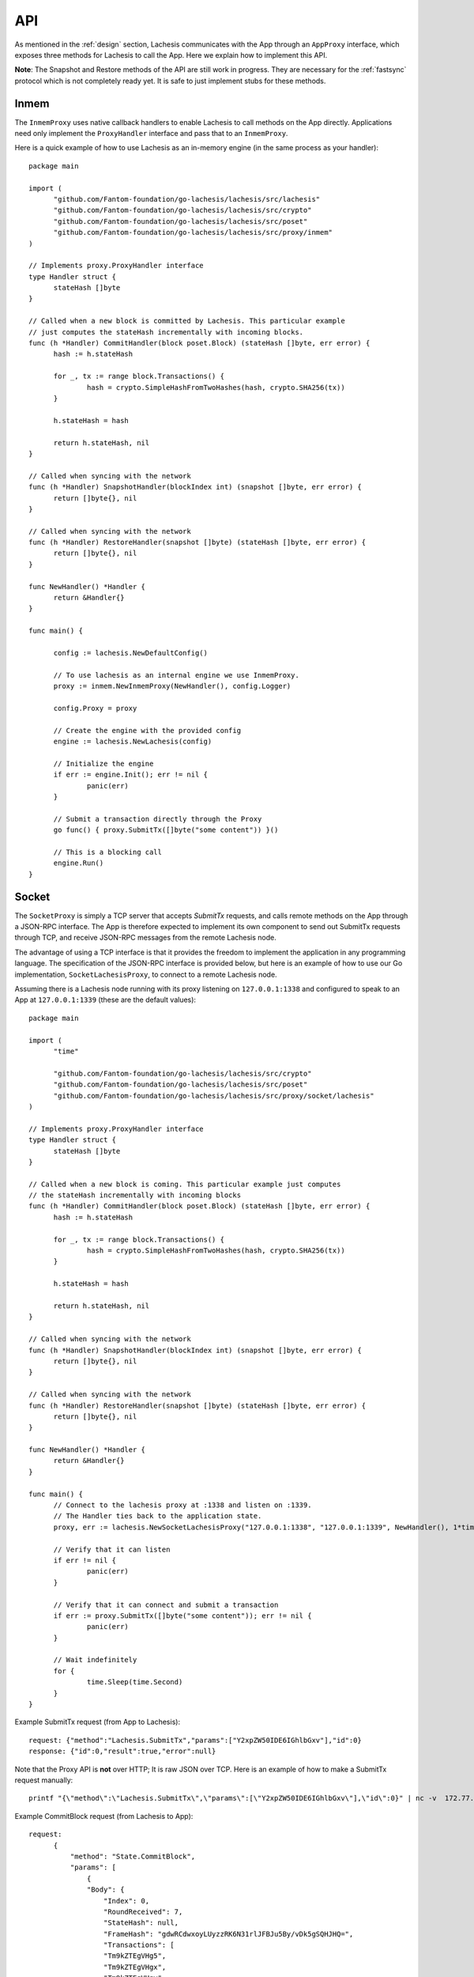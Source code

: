 .. _api:

API
===

As mentioned in the :ref:`design` section, Lachesis communicates with the App 
through an ``AppProxy`` interface, which exposes three methods for Lachesis to 
call the App. Here we explain how to implement this API. 

**Note**: 
The Snapshot and Restore methods of the API are still work in progress. They are 
necessary for the :ref:`fastsync` protocol which is not completely ready yet. It 
is safe to just implement stubs for these methods.

Inmem
-----

The ``InmemProxy`` uses native callback handlers to enable Lachesis to call 
methods on the App directly. Applications need only implement the 
``ProxyHandler`` interface and pass that to an ``InmemProxy``.

Here is a quick example of how to use Lachesis as an in-memory engine (in the same 
process as your handler):

::

  package main
  
  import (
  	"github.com/Fantom-foundation/go-lachesis/lachesis/src/lachesis"
  	"github.com/Fantom-foundation/go-lachesis/lachesis/src/crypto"
  	"github.com/Fantom-foundation/go-lachesis/lachesis/src/poset"
  	"github.com/Fantom-foundation/go-lachesis/lachesis/src/proxy/inmem"
  )
  
  // Implements proxy.ProxyHandler interface
  type Handler struct {
  	stateHash []byte
  }
  
  // Called when a new block is committed by Lachesis. This particular example 
  // just computes the stateHash incrementally with incoming blocks.
  func (h *Handler) CommitHandler(block poset.Block) (stateHash []byte, err error) {
  	hash := h.stateHash
  
  	for _, tx := range block.Transactions() {
  		hash = crypto.SimpleHashFromTwoHashes(hash, crypto.SHA256(tx))
  	}
  
  	h.stateHash = hash
  
  	return h.stateHash, nil
  }
  
  // Called when syncing with the network
  func (h *Handler) SnapshotHandler(blockIndex int) (snapshot []byte, err error) {
  	return []byte{}, nil
  }
  
  // Called when syncing with the network
  func (h *Handler) RestoreHandler(snapshot []byte) (stateHash []byte, err error) {
  	return []byte{}, nil
  }
  
  func NewHandler() *Handler {
  	return &Handler{}
  }
  
  func main() {
  	
  	config := lachesis.NewDefaultConfig()
  
  	// To use lachesis as an internal engine we use InmemProxy.
  	proxy := inmem.NewInmemProxy(NewHandler(), config.Logger)
  
  	config.Proxy = proxy
  
  	// Create the engine with the provided config
  	engine := lachesis.NewLachesis(config)
  
  	// Initialize the engine
  	if err := engine.Init(); err != nil {
  		panic(err)
  	}
  
  	// Submit a transaction directly through the Proxy
  	go func() { proxy.SubmitTx([]byte("some content")) }()
  
  	// This is a blocking call
  	engine.Run()
  }

Socket
------

The ``SocketProxy`` is simply a TCP server that accepts `SubmitTx` requests, and 
calls remote methods on the App through a JSON-RPC interface. The App is 
therefore expected to implement its own component to send out SubmitTx 
requests through TCP, and receive JSON-RPC messages from the remote Lachesis node.

The advantage of using a TCP interface is that it provides the freedom to 
implement the application in any programming language. The specification of the
JSON-RPC interface is provided below, but here is an example of how to use our 
Go implementation, ``SocketLachesisProxy``, to connect to a remote Lachesis node.

Assuming there is a Lachesis node running with its proxy listening on 
``127.0.0.1:1338`` and configured to speak to an App at ``127.0.0.1:1339`` 
(these are the default values):

:: 

  package main
  
  import (
  	"time"
  
  	"github.com/Fantom-foundation/go-lachesis/lachesis/src/crypto"
  	"github.com/Fantom-foundation/go-lachesis/lachesis/src/poset"
  	"github.com/Fantom-foundation/go-lachesis/lachesis/src/proxy/socket/lachesis"
  )
  
  // Implements proxy.ProxyHandler interface
  type Handler struct {
  	stateHash []byte
  }
  
  // Called when a new block is coming. This particular example just computes
  // the stateHash incrementally with incoming blocks
  func (h *Handler) CommitHandler(block poset.Block) (stateHash []byte, err error) {
  	hash := h.stateHash
  
  	for _, tx := range block.Transactions() {
  		hash = crypto.SimpleHashFromTwoHashes(hash, crypto.SHA256(tx))
  	}
  
  	h.stateHash = hash
  
  	return h.stateHash, nil
  }
  
  // Called when syncing with the network
  func (h *Handler) SnapshotHandler(blockIndex int) (snapshot []byte, err error) {
  	return []byte{}, nil
  }
  
  // Called when syncing with the network
  func (h *Handler) RestoreHandler(snapshot []byte) (stateHash []byte, err error) {
  	return []byte{}, nil
  }
  
  func NewHandler() *Handler {
  	return &Handler{}
  }
  
  func main() {
  	// Connect to the lachesis proxy at :1338 and listen on :1339.
  	// The Handler ties back to the application state.
  	proxy, err := lachesis.NewSocketLachesisProxy("127.0.0.1:1338", "127.0.0.1:1339", NewHandler(), 1*time.Second, nil)
  
  	// Verify that it can listen
  	if err != nil {
  		panic(err)
  	}
  
  	// Verify that it can connect and submit a transaction
  	if err := proxy.SubmitTx([]byte("some content")); err != nil {
  		panic(err)
  	}
  
  	// Wait indefinitely
  	for {
  		time.Sleep(time.Second)
  	}
  }

Example SubmitTx request (from App to Lachesis):

::

  request: {"method":"Lachesis.SubmitTx","params":["Y2xpZW50IDE6IGhlbGxv"],"id":0}
  response: {"id":0,"result":true,"error":null}


Note that the Proxy API is **not** over HTTP; It is raw JSON over TCP. Here is 
an example of how to make a SubmitTx request manually:  

::

  printf "{\"method\":\"Lachesis.SubmitTx\",\"params\":[\"Y2xpZW50IDE6IGhlbGxv\"],\"id\":0}" | nc -v  172.77.5.1 1338


Example CommitBlock request (from Lachesis to App):

::
    
  request:
        {
            "method": "State.CommitBlock",
            "params": [
                {
                "Body": {
                    "Index": 0,
                    "RoundReceived": 7,
                    "StateHash": null,
                    "FrameHash": "gdwRCdwxoyLUyzzRK6N31rlJFBJu5By/vDk5gSQHJHQ=",
                    "Transactions": [
                    "Tm9kZTEgVHg5",
                    "Tm9kZTEgVHgx",
                    "Tm9kZTEgVHgy",
                    "Tm9kZTEgVHgz",
                    "Tm9kZTEgVHg0",
                    "Tm9kZTEgVHg1",
                    "Tm9kZTEgVHg2",
                    "Tm9kZTEgVHg3",
                    "Tm9kZTEgVHg4",
                    "Tm9kZTEgVHgxMA=="
                    ]
                },
                "Signatures": {}
                }
            ],
            "id": 0
        }  
  
  response: {"id":0,"result":{"Hash":"6SKQataObI6oSY5n6mvf1swZR3T4Tek+C8yJmGijF00="},"error":null}

The content of the request's "params" is the JSON representation of a Block 
with a RoundReceived of 7 and 10 transactions. The transactions themselves are 
base64 string encodings.

The response's Hash value is the base64 representation of the application's 
State-hash resulting from processing the block's transaction sequentially.
